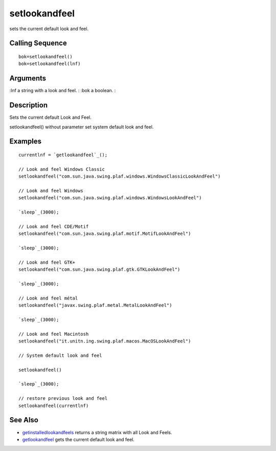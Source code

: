 


setlookandfeel
==============

sets the current default look and feel.



Calling Sequence
~~~~~~~~~~~~~~~~


::

    bok=setlookandfeel()
    bok=setlookandfeel(lnf)




Arguments
~~~~~~~~~

:lnf a string with a look and feel.
: :bok a boolean.
:



Description
~~~~~~~~~~~

Sets the current default Look and Feel.

setlookandfeel() without parameter set system default look and feel.



Examples
~~~~~~~~


::

    currentlnf = `getlookandfeel`_();
    
    // Look and feel Windows Classic
    setlookandfeel("com.sun.java.swing.plaf.windows.WindowsClassicLookAndFeel")
    
    // Look and feel Windows
    setlookandfeel("com.sun.java.swing.plaf.windows.WindowsLookAndFeel")
    
    `sleep`_(3000);
    
    // Look and feel CDE/Motif
    setlookandfeel("com.sun.java.swing.plaf.motif.MotifLookAndFeel")
    
    `sleep`_(3000);
    
    // Look and feel GTK+
    setlookandfeel("com.sun.java.swing.plaf.gtk.GTKLookAndFeel")
    
    `sleep`_(3000);
    
    // Look and feel métal
    setlookandfeel("javax.swing.plaf.metal.MetalLookAndFeel")
    
    `sleep`_(3000);
    
    // Look and feel Macintosh
    setlookandfeel("it.unitn.ing.swing.plaf.macos.MacOSLookAndFeel")
    
    // System default look and feel
    
    setlookandfeel()
    
    `sleep`_(3000);
    
    // restore previous look and feel
    setlookandfeel(currentlnf)




See Also
~~~~~~~~


+ `getinstalledlookandfeels`_ returns a string matrix with all Look
  and Feels.
+ `getlookandfeel`_ gets the current default look and feel.


.. _getinstalledlookandfeels: getinstalledlookandfeels.html
.. _getlookandfeel: getlookandfeel.html


